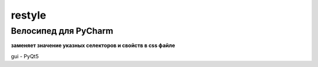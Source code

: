 restyle
=====================

Велосипед для PyCharm
~~~~~~~~~~~~~~~~~~~~~

**заменяет значение указных  селекторов и свойств в css файле**

gui - PyQt5